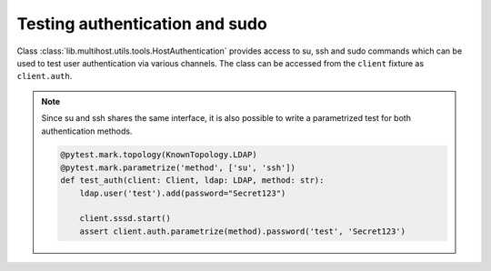 Testing authentication and sudo
###############################

Class :class:`lib.multihost.utils.tools.HostAuthentication` provides access to
su, ssh and sudo commands which can be used to test user authentication via
various channels. The class can be accessed from the ``client`` fixture as
``client.auth``.

.. code-block:: python
    :caption: Test authentication via su

    @pytest.mark.topology(KnownTopology.LDAP)
    def test_su(client: Client, ldap: LDAP):
        ldap.user('test').add(password="Secret123")
        client.sssd.start()

        assert client.auth.su.password('test', 'Secret123')

.. code-block:: python
    :caption: Test authentication via ssh

    @pytest.mark.topology(KnownTopology.LDAP)
    def test_ssh(client: Client, ldap: LDAP):
        ldap.user('test').add(password="Secret123")
        client.sssd.start()

        assert client.auth.ssh.password('test', 'Secret123')

.. note::

    Since su and ssh shares the same interface, it is also possible to write a
    parametrized test for both authentication methods.

    .. code-block:: python

        @pytest.mark.topology(KnownTopology.LDAP)
        @pytest.mark.parametrize('method', ['su', 'ssh'])
        def test_auth(client: Client, ldap: LDAP, method: str):
            ldap.user('test').add(password="Secret123")

            client.sssd.start()
            assert client.auth.parametrize(method).password('test', 'Secret123')

.. code-block:: python
    :caption: Test sudo -l

    @pytest.mark.topology(KnownTopology.LDAP)
    def test_sudo_list(client: Client, ldap: LDAP):
        u = ldap.user('test').add(password="Secret123")
        ldap.sudorule('testrule').add(user=u, host='ALL', command='/bin/ls')

        client.authselect.select('sssd', ['with-sudo'])
        client.sssd.enable_responder('sudo')
        client.sssd.start()

        # Test that user can run sudo
        assert client.auth.sudo.list(u.name, 'Secret123')

        # Test that user can run particular commands
        assert client.auth.sudo.list(u.name, 'Secret123', expected=['(root) /bin/ls'])

.. code-block:: python
    :caption: Test sudo run without password

    @pytest.mark.topology(KnownTopology.LDAP)
    def test_sudo_list(client: Client, ldap: LDAP):
        u = ldap.user('test').add(password="Secret123")
        ldap.sudorule('testrule').add(user=u, host='ALL', command='/bin/ls', nopasswd=True)

        client.authselect.select('sssd', ['with-sudo'])
        client.sssd.enable_responder('sudo')
        client.sssd.start()

        # Test that user can run /bin/ls without additional authentication
        assert client.auth.sudo.run('test', command='/bin/ls')
